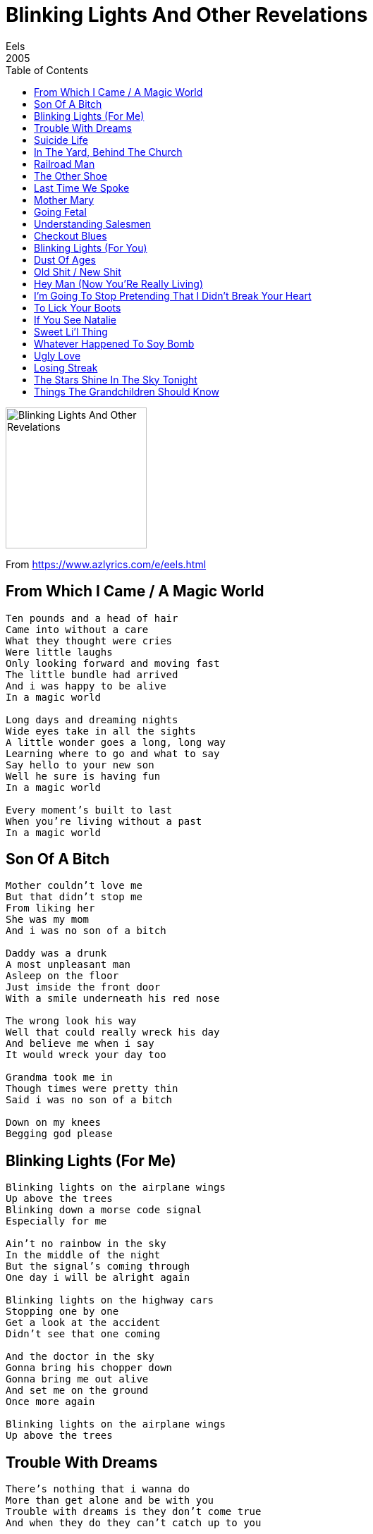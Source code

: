 = Blinking Lights And Other Revelations
Eels
2005
:toc:

image:../Folder.jpg[Blinking Lights And Other Revelations,200,200]

From https://www.azlyrics.com/e/eels.html
		
== From Which I Came / A Magic World

[verse]
____
Ten pounds and a head of hair
Came into without a care
What they thought were cries
Were little laughs
Only looking forward and moving fast
The little bundle had arrived
And i was happy to be alive
In a magic world

Long days and dreaming nights
Wide eyes take in all the sights
A little wonder goes a long, long way
Learning where to go and what to say
Say hello to your new son
Well he sure is having fun
In a magic world

Every moment's built to last
When you're living without a past
In a magic world 
____

== Son Of A Bitch

[verse]
____
Mother couldn't love me
But that didn't stop me
From liking her
She was my mom
And i was no son of a bitch

Daddy was a drunk
A most unpleasant man
Asleep on the floor
Just imside the front door
With a smile underneath his red nose

The wrong look his way
Well that could really wreck his day
And believe me when i say
It would wreck your day too

Grandma took me in
Though times were pretty thin
Said i was no son of a bitch

Down on my knees
Begging god please 
____

== Blinking Lights (For Me)

[verse]
____
Blinking lights on the airplane wings
Up above the trees
Blinking down a morse code signal
Especially for me

Ain't no rainbow in the sky
In the middle of the night
But the signal's coming through
One day i will be alright again

Blinking lights on the highway cars
Stopping one by one
Get a look at the accident
Didn't see that one coming

And the doctor in the sky
Gonna bring his chopper down
Gonna bring me out alive
And set me on the ground
Once more again

Blinking lights on the airplane wings
Up above the trees
____

== Trouble With Dreams

[verse]
____
There's nothing that i wanna do
More than get alone and be with you
Trouble with dreams is they don't come true
And when they do they can't catch up to you

You don't need a thing from me
But i need something big from you
'cause you know i've got
An awful lot of big dreams

I'm walking down a lonely road
Clear to me now but i was never told
Trouble with dreams is you never know
When to hold on and when to let go

If you let me down it's alright
At least that leaves something for me
'cause you know i've got
An awful lot of big dreams

This is the life that i must lead now
Crossing fingers and wiping brow
Trouble with dreams is you can't pretend
Something with no beginning has an end

You don't need a thing from me
But i need something big from you
'cause you know i've got an awful lot of big dreams 
____

== Suicide Life

[verse]
____
You think you'll get under ol' monsieur's lid
And try to imagine all the things that he did
You don't know where i'm gonna go
You don't know where i'll go

I'll go none too bravely
Into the night
I'm so tired of living
The suicide life
That ain't no reason to live

Wake up in the night and think of all the years
Falling from the ceiling and covering your ears
You don't know how you're gonna get out
You don't know how you'll get out

I'll go none too bravely
Into the night
I'm so tired of living
The suicide life
That ain't no reason to live

Call up your best friend
And tell him a lie
You've got to be kidding
I'm not really high
I dont know where i'm gonna go
I don't know where i'll go

I'll go none too bravely
Into the night
I'm so tired of living
The suicide life
That ain't no reason to live
____

== In The Yard, Behind The Church

[verse]
____
In the yard, behind the church where
Butterflies and blackbirds search for
A safe place to rest the night away
We will go down to the brook and
Sit upon the overlook then
Forget about the troubles of the day

We will walk among the graves of
Men long dead with presidents' names and
Listen to the water flow softly by
I will kiss you on the lips now
And as the sky grows dark we'll strip down
And let the water wash away all lies

In the yard, behind the church where
Butterflies and blackbirds perch on
Gray stones as the garden's growing dim
We will lay down on the ground and
Put our cheeks against the dirt down
Where it no longer matters
Where you've been 
____

== Railroad Man

[verse]
____
Feel like an old railroad man
Ridin' out on the bluemont line
Hummin' along old dominion blues
Not much to see and not much left to lose
And i know i can walk along the tracks
It may take a little longer but i'll know
How to find my way back

I feel like an old railroad man
Who's really tried the best that he can
To make his life add up to something good
But this engine no longer burns on wood
And i guess i may never understand
The times that i live in
Are not made for a railroad man

I feel like an old railroad man
Getting on board at the end of an age
The station's empty and the whistle blows
Things are faster now
And this train is just too slow
And i know i can walk along the tracks
It may take a little longer but i'll know
How to find my way back
____

== The Other Shoe

[verse]
____
It's a beautiful morning
The sky is black as ink
The city's sleeping still
And soon they'll wake up
To the stink

And soon they'll wake up
To the stink of life passing them by
Wake up and smell the stink of their lives

The garbage trucks are coming
To take your shit to the dump
You're smelling pretty now
Such a pretty little lump
A pretty little lump of flesh
Who's lost your way
Another night another day

And when you sleep at night
Dreaming of the pretty things
Don't be too surprised
When the telephone rings

I'll be sitting here
Waiting for the other shoe to drop
I'll be sitting here
Waiting for the other shoe to drop
____

== Last Time We Spoke

[verse]
____
When you called
Your voice was so grave
I knew it would be
The last time we spoke

You said something
That i could not hear
To hear with my own ears
The last time we spoke

And it's a hard time
Trying to get through
All the days that drag on
Thinking about you

Nothing hurts
Like someone who knows
Everything about you
Leaving you behind

And it's a hard time
Trying to get through
All the days that drag on
Thinking about you

When you called
You might as well have killed me
And that was the last time
The last time we spoke 
____

== Mother Mary

[verse]
____
People talking sound like dogs
Barking through the trees
Making no sense at all
Meaning nothing to me

Mother mary
Quite contrary
I did not mean to let you go
So quick

People talking crack me up
They don't have a little clue
What it's like to be me
What it's like to lose you

Mother mary
I grow weary
I did not mean to let you go
So quick

People talking sound like dogs
Barking up the wrong tree
Take a good man down
And set the evil free

Mother mary
Quite contrary
I did not mean to let you go
So quick 
____

== Going Fetal

[verse]
____
Everyone is going fetal
It's the dance the kids all feel
Just get down under your desk
Feels like your mama's nest
Alright

Everyone is going fetal
It's the one thats really real
You're gonna love it if you give it a try
You just lay down like you're gonna die
Alright

Everyone is going fetal
If you feel like your fate is sealed
Then just get down and curl on up
Just like a little helpless pup
Alright

Everyone is going fetal 
____

== Understanding Salesmen

[verse]
____
A knock on the door means
Hello jesus calls
A ring on the phone means
A trip to niagara falls

Daddy don't let me down this time
I'm all alone inside my mind
And it's no small thing
That i must prove to you

A late night card game
With the guys is alright
But i would rather take you
For a test drive

Daddy don't let me down this time
I'm all alone inside my mind
And it's no small thing
That i must prove to you

While i look out
On the passing fields
The sun through the bugs
On the windshield
Makes me feel
Like i
Don't matter

A knock on the door means
Hello jesus calls
A ring on the phone means
A trip to niagara falls
____

== Checkout Blues

[verse]
____
I've got something
Maybe i should tell you
I may check out
At any given time

Things won't get better
Until they get much worse
Is the curse stronger than me
Or am i stronger than the curse

Everyone is scared of me
And i'm scared of me too
Never know just what i'm gonna do

Heads up, kittens
Everything is bad
The sky is dark now
But it's the best dark i ever had

Hang on to a little thing
And let it guide the way
Bring it with you to
Another day

I've got something
Maybe i should tell you
I'm hanging on here
And i'm really gonna try

Things won't get better
Until they get much worse
Am i stronger than the curse 
____

== Blinking Lights (For You)

[verse]
____
Blinking lights on the airplane wings
Up above the trees
Blinking down a morse code signal
Especially for me
Ain't no rainbow in the sky
In the middle of the night
But the signal's coming through
One day i will be alright again

Blinking lights on the highway cars
Stopping one by one
Get a look at the accident
Didn't see that one coming

And the doctor in the sky
Gonna bring his chopper down
Gonna bring me out alive
And set me on the ground
Once more again

Blinking lights on the airplane wings
Up above the trees 
____

== Dust Of Ages

[verse]
____
This is the day
That i give myself up cold

The dust of ages
Settles on your days
And so you shake your coat off
And get on your way

Bloodshot and trembling
A new day has begun

The dust of ages
Settles on your days
And you blow it all away
And get on your way

The dust of ages
Settles on your days
But i'm not fuckin' around anymore
I'm on my way
____

== Old Shit / New Shit

[verse]
____
Everyone loves you
Nobody cares
An awful collection
Of enemies and friends
Congratulations to you
With sad regrets
I'm tired of the old shit
Let the new shit begin

The psychic pain
Of living in this world
Is overwhelming me
Again and again
A beautiful afternoon
Inside you in your bed
I'm tired of the old shit
Let the new shit begin

Nobody loves you
Everyone cares
None of them know what's
Coming 'round the bend
Congratulations to me
Many happy returns
I'm tired of the old shit
Let the new shit begin 
____

== Hey Man (Now You'Re Really Living)

[verse]
____
Do you know what it's like to fall on the floor
And cry your guts out 'til you got no more
Hey man now you're really living

Have you ever made love to a beautiful girl
Made you feel like it's not such a bad world
Hey man now you're really living

Now you're really giving everything
And you're really getting all you gave
Now you're really living what
This life is all about

Well i just saw the sun rise over the hill
Never used to give me much of a thrill
But hey man now you're really living

Do you know what it's like to care too much
'bout someone that you're never gonna get to touch
Hey man now you're really living

Have you ever sat down in the fresh cut grass
And thought about the moment and when it will pass
Hey man now you're really living

Now you're really giving everything
And you're really getting all you gave
Now you're really living what
This life is all about

Now what would you say if i told you that
Everyone thinks you're a crazy old cat
Hey man now you're really living

Do you know what it's like to fall on the floor
And cry your guts out 'til you got no more
Hey man now you're really living

Have you ever made love to a beautiful girl
Made you feel like it's not such a bad world
Hey man now you're really living

People sing
Do you know what it's like to fall on the floor
And cry your guts out 'til you got no more
Hey man now you're really living

Just saw the sun rise over the hill
Never used to give me much of a thrill
But hey man now i'm really living 
____

== I'm Going To Stop Pretending That I Didn't Break Your Heart

[verse]
____
I'm gonna tell you what you need to hear
And i'm a little too late
By three or four years
And it may not make much sense
Now that we are apart
But i'm going to stop pretending
That i didn't break your heart

You see i never thought enough of myself
To realize that losing me could mean
Something like the tears in your eyes
And i want to tell you i'm sorry
And it's too late to start
But i'm going to stop pretending
That i didn't break your heart

And it's christmas eve
Years down the line
Sitting here wishing i'd treated you better
When you were mine
And i have no way of knowing where you are
But i'm going to stop pretending
That i didn't break your heart

I didn't mean to hurt you
I didn't know what i was doing
But i know what i have done 
____

== To Lick Your Boots

[verse]
____
Miss o'malley didn't mean what she said
Got a heart but a head full of lead
She can dream but she never can do it
You're alright and you're gonna get through it

People spend their days
Trying to find new ways
To put you down all over town
But they're not fit
To lick your boots

Nothing harder to watch
Than an englishman
Trying to cry
Even if he can
He can dream but he never can do it
Saying you -- you're the one that blew it

People spend their days
Trying to find new ways
To put you down all over town
But they're not fit
To lick your boots 
____

== If You See Natalie

[verse]
____
If you see natalie
Send along this message
I know that you've been through
An awful lot of late

Girl,
Steady the trembling hand
That's what you do
Girl,
Steady your trembling hands
Then see what's in front of you

Friends and fortunetellers
They all say you're gonna die
If you don't brighten up
You know you gotta try

Girl,
Steady the trembling hand
That's what you do
Girl,
Steady your trembling hands
Then see what's in front of you

If you see natalie
Send along this message
You may not need this world
But this world needs you here

Girl,
Steady the trembling hand
That's what you do
Girl,
Steady your trembling hands
Then see what's in front of you

You might not feel it now
But you're gonna get there
And see it somehow
Youre gonna be alright, girl 
____

== Sweet Li'l Thing

[verse]
____
The feeling of understanding is very rare
For someone like me it's hard to find
Somebody to care
She's got a way about her
Changes everything
She's got a way about her
She's my sweet li'l thing

Making love with her indie rock
Playing on her stereo
Holding hands going down the road
When she drives me home
She's got a magic about her
Makes me wanna sing
She's got a magic about her
She's my sweet li'l thing

Spent the day laying in her bed
My nose against hers
Later we went for a drive
Didn't know where we were
Man i never felt so alive

Nobody gets the girl
But baby i do
Nobody gets me either
But she sees through
She's got a glow around her
Shines on everything
She's got a glow around her
She's my sweet li'l thing 
____

== Whatever Happened To Soy Bomb

[verse]
____
Blue light is flickering
Through the city streets
One billion tv sets
Glowing off concrete
One day closer to death
I know that i don't have too long
Whatever happened to soy bomb

Lunch box collector loves all the pussycats
But when he goes to bed
He wonders where he's at
Thrift store shirts and old haircuts
Living in an old sitcom
Whatever happened to soy bomb

The day is coming when you'll have to think of it
Was it really worth it
All that shit

Blue light is flickering
Through the cloudy sky
One billiob lonely hearts
Beat until they die
One day closer to death
I know i don't have too long
Whatever happened to soy bomb 
____

== Ugly Love

[verse]
____
Dear cousin,
I got your letter
It was more than i thought i deserved
Well she sounds perfect, all i dream of
And i dream about so much it is absurd
But when i get there and she sees me
I'll be impressed if she does not run screaming

My kind of love is an ugly love
But it's real and it lasts a long, long time

I had a thought while i was sleeping
And i dreamed about a place for us to rest
Eternity under the old oak tree
But i go too far i guess
Maybe i'll think about tomorrow
And maybe i can get her to stay that long

'cause my kind of love is an ugly love
But it's real and it lasts a long, long time

And if she finds me so repulsive
She wouldn't be the first to wretch
Well i decided one day long ago
I was never gonna be the greatest catch
And if she cares about the car i drive
Then she can get in hers
The moment i arrive

'cause my kind of love is an ugly love
But it's real and it lasts a long, long time 
____

== Losing Streak

[verse]
____
Was i wrong about the world
It's a beautiful new place
Where else could a creep like me
Meet such a pretty face

Meeting every day with the rising sun
Looking up it's looking like
My losing streak is done

Used to always feel like
Wished that i was dressed better
Never had a lot of luck
Until i finally met her

Feeling like the weight that weighed a ton
Lifted off my shoulders now
My losing streak is done

Always felt like giving in
To the feeling i can't win
But i took it on the chin
Now i'm finally cashing in

Meeting every day with the rising sun
Looking up it's looking like
My losing streak is done

My losing streak is done
I said my losing streak is done
Did you hear me
I said my losing streak is done 
____

== The Stars Shine In The Sky Tonight

[verse]
____
I can't live in a world that you have left behind
Seen a lot, been through too much
But this is where i draw the line

It's not where you're coming from
It's where you're going to
And i just wanna go with you

December is a lonely month
In a year of lonely days
It's hard to tell which way is up
Or down or out
Or through the haze

People cheat and people lie
While you just watch it all go by
Counting days until you die

The stars shine in the sky tonight
Like a path beyond the grave
When you wish upon that star
There's two of us you need to save

It's not where you're coming from
It's where you're going to
And i just wanna go with you 
____

== Things The Grandchildren Should Know

[verse]
____
I go to bed real early
Everybody thinks it's strange
I get up early in the morning
No matter how disappointed i was
With the day before
It feels new

I don't leave the house much
I don't like being around people
Makes me nervous and weird
I don't like going to shows either
It's better for me to stay home
Some might think it means i hate people
But that's not quite right

I do some stupid things
But my heart's in the right place
And this i know

I got a dog
I take him for a walk
And all the people like to say hello
I'm used to staring down at the sidewalk cracks
I'm learning how to say hello
Without too much trouble

I'm turning out just like my father
Though i swore i never would
Now i can say that i have a love for him
I never really understood
What it must have been like for him
Living inside his head

I feel like he's here with me now
Even though he's dead

It's not all good and it's not all bad
Don't believe everything you read
I'm the only one who knows what it's like
So i though i'd better tell you
Before i leave

So in the end i'd like to say
That i'm a very thankful man
I tried to make the most of my situations
And enjoy what i had
I knew true love and i knew passion
And the difference between the two
And i had some regrets
But if i had to do it all again
Well, it's something i'd like to do 
____

